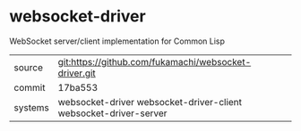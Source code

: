 * websocket-driver

WebSocket server/client implementation for Common Lisp

|---------+------------------------------------------------------------------|
| source  | git:https://github.com/fukamachi/websocket-driver.git            |
| commit  | 17ba553                                                          |
| systems | websocket-driver websocket-driver-client websocket-driver-server |
|---------+------------------------------------------------------------------|
